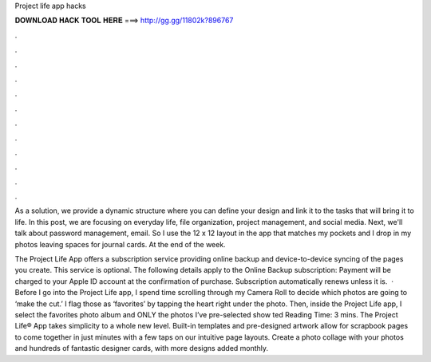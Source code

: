 Project life app hacks



𝐃𝐎𝐖𝐍𝐋𝐎𝐀𝐃 𝐇𝐀𝐂𝐊 𝐓𝐎𝐎𝐋 𝐇𝐄𝐑𝐄 ===> http://gg.gg/11802k?896767



.



.



.



.



.



.



.



.



.



.



.



.

As a solution, we provide a dynamic structure where you can define your design and link it to the tasks that will bring it to life. In this post, we are focusing on everyday life, file organization, project management, and social media. Next, we'll talk about password management, email. So I use the 12 x 12 layout in the app that matches my pockets and I drop in my photos leaving spaces for journal cards. At the end of the week.

The Project Life App offers a subscription service providing online backup and device-to-device syncing of the pages you create. This service is optional. The following details apply to the Online Backup subscription: Payment will be charged to your Apple ID account at the confirmation of purchase. Subscription automatically renews unless it is.  · Before I go into the Project Life app, I spend time scrolling through my Camera Roll to decide which photos are going to ‘make the cut.’ I flag those as ‘favorites’ by tapping the heart right under the photo. Then, inside the Project Life app, I select the favorites photo album and ONLY the photos I’ve pre-selected show ted Reading Time: 3 mins. The Project Life® App takes simplicity to a whole new level. Built-in templates and pre-designed artwork allow for scrapbook pages to come together in just minutes with a few taps on our intuitive page layouts. Create a photo collage with your photos and hundreds of fantastic designer cards, with more designs added monthly.

